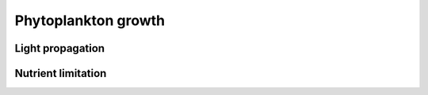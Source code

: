 .. _phytoplankton-growth:

Phytoplankton growth
====================


Light propagation
-----------------


Nutrient limitation
-------------------


